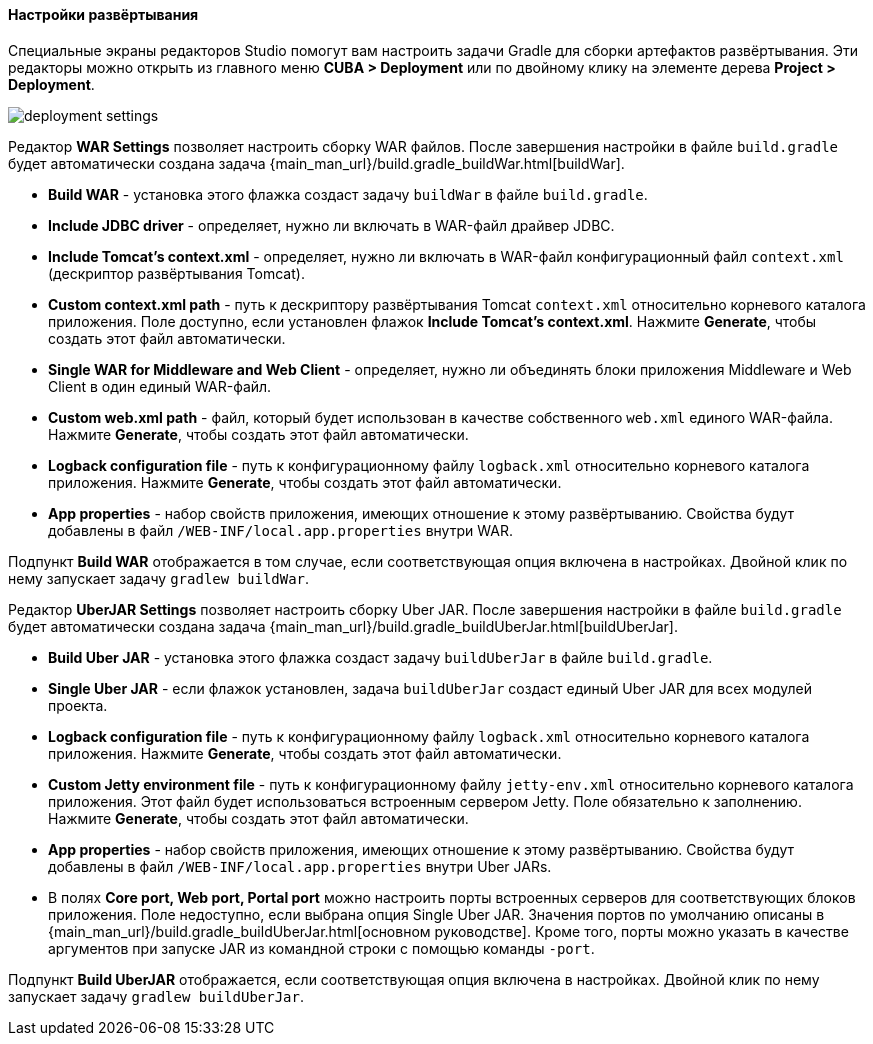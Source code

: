 :sourcesdir: ../../../../../source

[[deployment]]
==== Настройки развёртывания

Специальные экраны редакторов Studio помогут вам настроить задачи Gradle для сборки артефактов развёртывания. Эти редакторы можно открыть из главного меню *CUBA > Deployment* или по двойному клику на элементе дерева *Project > Deployment*.

image::features/project/deployment-settings.png[align="center"]

Редактор *WAR Settings* позволяет настроить сборку WAR файлов. После завершения настройки в файле `build.gradle` будет автоматически создана задача {main_man_url}/build.gradle_buildWar.html[buildWar].

* *Build WAR* - установка этого флажка создаст задачу `buildWar` в файле `build.gradle`.

* *Include JDBC driver* - определяет, нужно ли включать в WAR-файл драйвер JDBC.

* *Include Tomcat's context.xml* - определяет, нужно ли включать в WAR-файл конфигурационный файл `context.xml` (дескриптор развёртывания Tomcat).

* *Custom context.xml path* - путь к дескриптору развёртывания Tomcat `context.xml` относительно корневого каталога приложения. Поле доступно, если установлен флажок *Include Tomcat's context.xml*. Нажмите *Generate*, чтобы создать этот файл автоматически.

* *Single WAR for Middleware and Web Client* - определяет, нужно ли объединять блоки приложения Middleware и Web Client в один единый WAR-файл.

* *Custom web.xml path* - файл, который будет использован в качестве собственного `web.xml` единого WAR-файла. Нажмите *Generate*, чтобы создать этот файл автоматически.

* *Logback configuration file* - путь к конфигурационному файлу `logback.xml` относительно корневого каталога приложения. Нажмите *Generate*, чтобы создать этот файл автоматически.

* *App properties* - набор свойств приложения, имеющих отношение к этому развёртыванию. Свойства будут добавлены в файл `/WEB-INF/local.app.properties` внутри WAR.

Подпункт *Build WAR* отображается в том случае, если соответствующая опция включена в настройках. Двойной клик по нему запускает задачу `gradlew buildWar`.

Редактор *UberJAR Settings* позволяет настроить сборку Uber JAR. После завершения настройки в файле `build.gradle` будет автоматически создана задача {main_man_url}/build.gradle_buildUberJar.html[buildUberJar].

* *Build Uber JAR* - установка этого флажка создаст задачу `buildUberJar` в файле `build.gradle`.

* *Single Uber JAR* - если флажок установлен, задача `buildUberJar` создаст единый Uber JAR для всех модулей проекта.

* *Logback configuration file* - путь к конфигурационному файлу `logback.xml` относительно корневого каталога приложения. Нажмите *Generate*, чтобы создать этот файл автоматически.

* *Custom Jetty environment file* - путь к конфигурационному файлу `jetty-env.xml` относительно корневого каталога приложения. Этот файл будет использоваться встроенным сервером Jetty. Поле обязательно к заполнению. Нажмите *Generate*, чтобы создать этот файл автоматически.

* *App properties* - набор свойств приложения, имеющих отношение к этому развёртыванию. Свойства будут добавлены в файл `/WEB-INF/local.app.properties` внутри Uber JARs.

* В полях *Core port, Web port, Portal port* можно настроить порты встроенных серверов для соответствующих блоков приложения. Поле недоступно, если выбрана опция  Single Uber JAR. Значения портов по умолчанию описаны в {main_man_url}/build.gradle_buildUberJar.html[основном руководстве]. Кроме того, порты можно указать в качестве аргументов при запуске JAR из командной строки с помощью команды `-port`.

Подпункт *Build UberJAR* отображается, если соответствующая опция включена в настройках. Двойной клик по нему запускает задачу `gradlew buildUberJar`.
